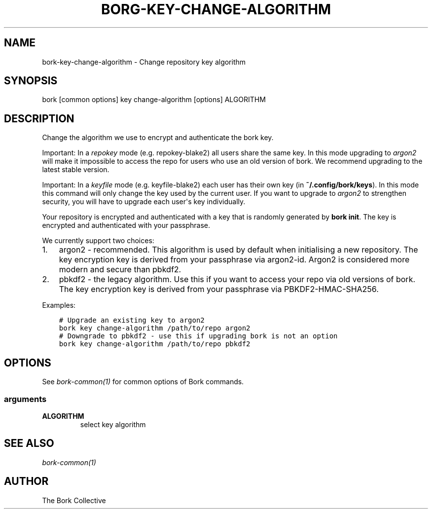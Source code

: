 .\" Man page generated from reStructuredText.
.
.
.nr rst2man-indent-level 0
.
.de1 rstReportMargin
\\$1 \\n[an-margin]
level \\n[rst2man-indent-level]
level margin: \\n[rst2man-indent\\n[rst2man-indent-level]]
-
\\n[rst2man-indent0]
\\n[rst2man-indent1]
\\n[rst2man-indent2]
..
.de1 INDENT
.\" .rstReportMargin pre:
. RS \\$1
. nr rst2man-indent\\n[rst2man-indent-level] \\n[an-margin]
. nr rst2man-indent-level +1
.\" .rstReportMargin post:
..
.de UNINDENT
. RE
.\" indent \\n[an-margin]
.\" old: \\n[rst2man-indent\\n[rst2man-indent-level]]
.nr rst2man-indent-level -1
.\" new: \\n[rst2man-indent\\n[rst2man-indent-level]]
.in \\n[rst2man-indent\\n[rst2man-indent-level]]u
..
.TH "BORG-KEY-CHANGE-ALGORITHM" 1 "2022-06-26" "" "bork backup tool"
.SH NAME
bork-key-change-algorithm \- Change repository key algorithm
.SH SYNOPSIS
.sp
bork [common options] key change\-algorithm [options] ALGORITHM
.SH DESCRIPTION
.sp
Change the algorithm we use to encrypt and authenticate the bork key.
.sp
Important: In a \fIrepokey\fP mode (e.g. repokey\-blake2) all users share the same key.
In this mode upgrading to \fIargon2\fP will make it impossible to access the repo for users who use an old version of bork.
We recommend upgrading to the latest stable version.
.sp
Important: In a \fIkeyfile\fP mode (e.g. keyfile\-blake2) each user has their own key (in \fB~/.config/bork/keys\fP).
In this mode this command will only change the key used by the current user.
If you want to upgrade to \fIargon2\fP to strengthen security, you will have to upgrade each user\(aqs key individually.
.sp
Your repository is encrypted and authenticated with a key that is randomly generated by \fBbork init\fP\&.
The key is encrypted and authenticated with your passphrase.
.sp
We currently support two choices:
.INDENT 0.0
.IP 1. 3
argon2 \- recommended. This algorithm is used by default when initialising a new repository.
The key encryption key is derived from your passphrase via argon2\-id.
Argon2 is considered more modern and secure than pbkdf2.
.IP 2. 3
pbkdf2 \- the legacy algorithm. Use this if you want to access your repo via old versions of bork.
The key encryption key is derived from your passphrase via PBKDF2\-HMAC\-SHA256.
.UNINDENT
.sp
Examples:
.INDENT 0.0
.INDENT 3.5
.sp
.nf
.ft C
# Upgrade an existing key to argon2
bork key change\-algorithm /path/to/repo argon2
# Downgrade to pbkdf2 \- use this if upgrading bork is not an option
bork key change\-algorithm /path/to/repo pbkdf2
.ft P
.fi
.UNINDENT
.UNINDENT
.SH OPTIONS
.sp
See \fIbork\-common(1)\fP for common options of Bork commands.
.SS arguments
.INDENT 0.0
.TP
.B ALGORITHM
select key algorithm
.UNINDENT
.SH SEE ALSO
.sp
\fIbork\-common(1)\fP
.SH AUTHOR
The Bork Collective
.\" Generated by docutils manpage writer.
.
